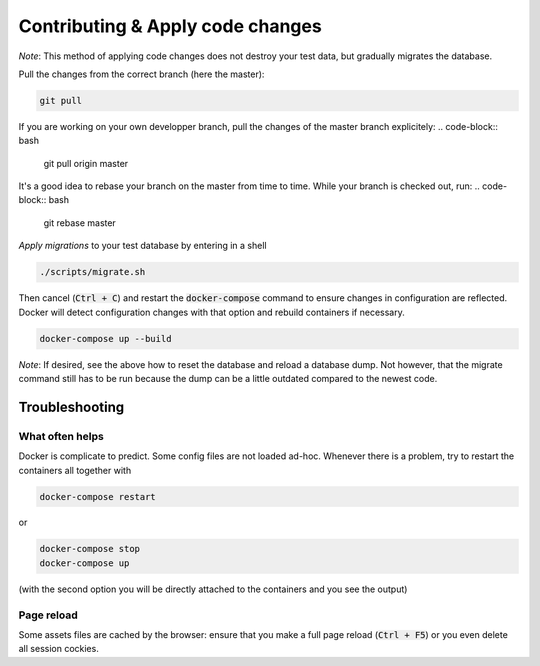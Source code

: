 =================================
Contributing & Apply code changes
=================================

*Note*: This method of applying code changes does not destroy your test data, but gradually migrates the database.

Pull the changes from the correct branch (here the master):

.. code-block:: bash

    git pull

If you are working on your own developper branch, pull the changes of the master branch explicitely:
.. code-block:: bash

    git pull origin master

It's a good idea to rebase your branch on the master from time to time. While your branch is checked out, run:
.. code-block:: bash

    git rebase master

*Apply migrations* to your test database by entering in a shell

.. code-block:: bash

    ./scripts/migrate.sh

Then cancel (:code:`Ctrl + C`) and restart the :code:`docker-compose` command to ensure changes in configuration are reflected. Docker will detect configuration changes with that option and rebuild containers if necessary.

.. code-block:: bash

    docker-compose up --build

*Note*: If desired, see the above how to reset the database and reload a database dump. Not however, that the migrate command still has to be run because the dump can be a little outdated compared to the newest code.


Troubleshooting
---------------

What often helps
~~~~~~~~~~~~~~~~

Docker is complicate to predict. Some config files are not loaded ad-hoc. Whenever there is a problem, try to restart the containers all together with

.. code-block:: bash

    docker-compose restart

or

.. code-block:: bash

    docker-compose stop
    docker-compose up

(with the second option you will be directly attached to the containers and you see the output)

Page reload
~~~~~~~~~~~

Some assets files are cached by the browser: ensure that you make a full page reload (:code:`Ctrl + F5`) or you even delete all session cockies.
